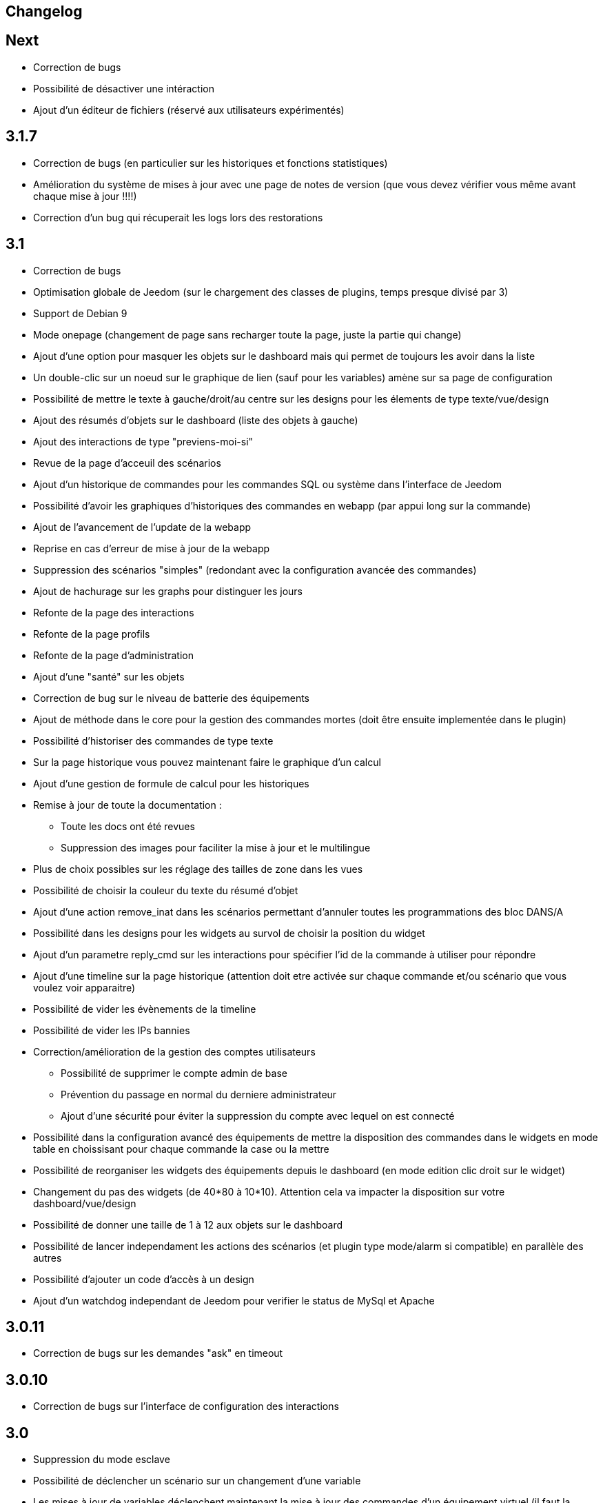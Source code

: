 == Changelog

== Next

* Correction de bugs
* Possibilité de désactiver une intéraction
* Ajout d'un éditeur de fichiers (réservé aux utilisateurs expérimentés)

== 3.1.7

* Correction de bugs (en particulier sur les historiques et fonctions statistiques)
* Amélioration du système de mises à jour avec une page de notes de version (que vous devez vérifier vous même avant chaque mise à jour !!!!)
* Correction d'un bug qui récuperait les logs lors des restorations


== 3.1

* Correction de bugs
* Optimisation globale de Jeedom (sur le chargement des classes de plugins, temps presque divisé par 3)
* Support de Debian 9
* Mode onepage (changement de page sans recharger toute la page, juste la partie qui change)
* Ajout d'une option pour masquer les objets sur le dashboard mais qui permet de toujours les avoir dans la liste
* Un double-clic sur un noeud sur le graphique de lien (sauf pour les variables) amène sur sa page de configuration
* Possibilité de mettre le texte à gauche/droit/au centre sur les designs pour les élements de type texte/vue/design
* Ajout des résumés d'objets sur le dashboard (liste des objets à gauche)
* Ajout des interactions de type "previens-moi-si"
* Revue de la page d'acceuil des scénarios
* Ajout d'un historique de commandes pour les commandes SQL ou système dans l'interface de Jeedom
* Possibilité d'avoir les graphiques d'historiques des commandes en webapp (par appui long sur la commande)
* Ajout de l'avancement de l'update de la webapp
* Reprise en cas d'erreur de mise à jour de la webapp
* Suppression des scénarios "simples" (redondant avec la configuration avancée des commandes)
* Ajout de hachurage sur les graphs pour distinguer les jours
* Refonte de la page des interactions
* Refonte de la page profils
* Refonte de la page d'administration
* Ajout d'une "santé" sur les objets
* Correction de bug sur le niveau de batterie des équipements
* Ajout de méthode dans le core pour la gestion des commandes mortes (doit être ensuite implementée dans le plugin)
* Possibilité d'historiser des commandes de type texte
* Sur la page historique vous pouvez maintenant faire le graphique d'un calcul
* Ajout d'une gestion de formule de calcul pour les historiques
* Remise à jour de toute la documentation : 
** Toute les docs ont été revues
** Suppression des images pour faciliter la mise à jour et le multilingue
* Plus de choix possibles sur les réglage des tailles de zone dans les vues
* Possibilité de choisir la couleur du texte du résumé d'objet
* Ajout d'une action remove_inat dans les scénarios permettant d'annuler toutes les programmations des bloc DANS/A
* Possibilité dans les designs pour les widgets au survol de choisir la position du widget
* Ajout d'un parametre reply_cmd sur les interactions pour spécifier l'id de la commande à utiliser pour répondre
* Ajout d'une timeline sur la page historique (attention doit etre activée sur chaque commande et/ou scénario que vous voulez voir apparaitre)
* Possibilité de vider les évènements de la timeline
* Possibilité de vider les IPs bannies
* Correction/amélioration de la gestion des comptes utilisateurs
** Possibilité de supprimer le compte admin de base
** Prévention du passage en normal du derniere administrateur
** Ajout d'une sécurité pour éviter la suppression du compte avec lequel on est connecté
* Possibilité dans la configuration avancé des équipements de mettre la disposition des commandes dans le widgets en mode table en choissisant pour chaque commande la case ou la mettre
* Possibilité de reorganiser les widgets des équipements depuis le dashboard (en mode edition clic droit sur le widget)
* Changement du pas des widgets (de 40*80 à 10*10). Attention cela va impacter la disposition sur votre dashboard/vue/design
* Possibilité de donner une taille de 1 à 12 aux objets sur le dashboard
* Possibilité de lancer independament les actions des scénarios (et plugin type mode/alarm si compatible) en parallèle des autres
* Possibilité d'ajouter un code d'accès à un design
* Ajout d'un watchdog independant de Jeedom pour verifier le status de MySql et Apache

== 3.0.11

- Correction de bugs sur les demandes "ask" en timeout

== 3.0.10

- Correction de bugs sur l'interface de configuration des interactions

== 3.0

* Suppression du mode esclave
* Possibilité de déclencher un scénario sur un changement d'une variable
* Les mises à jour de variables déclenchent maintenant la mise à jour des commandes d'un équipement virtuel (il faut la dernière version du plugin)
* Possibilité d'avoir une icone sur les commandes de type info
* Possibilité sur les commandes d'afficher le nom et l'icone
* Ajout d'une action "alert" sur les scénarios : message en haut dans jeedom
* Ajout d'une action "popup" sur les scénarios : message à valider
* Les widgets des commandes peuvent maintenant avoir une méthode d'update ce qui évite un appel ajax à Jeedom
* Les widgets des scénarios sont maintenant mis à jour sans appel ajax pour avoir le widget
* Le résumé global et des pièces sont maintenant mis à jour sans appel ajax
* Un clic sur un élément d'un résumé domotique vous amène sur une vue détaillée de celui-ci
* Vous pouvez maintenant mettre dans les résumés des commandes de type texte
* Changement des bootstraps slider en slider (correction du bug du double événement des sliders)
* Sauvegarde automatique des vues lors du clic sur le bouton "voir le résultat"
* Possibilité d'avoir les docs en local
* Les développeurs tiers peuvent ajouter leur propre système de gestion de tickets
* Refonte de la configuration des droits utilisateurs (tout est sur la page de gestion des utilisateurs)
* Mise à jour des libs : jquery (en 3.0) , jquery mobile, hightstock et table sorter, font-awesome
* Grosse amélioration des designs: 
** Toutes les actions sont maintenant accessibles à partir d'un clic droit
** Possibilité d'ajouter une commande seule
** Possibilité d'ajouter une image ou un flux vidéo
** Possibilité d'ajouter des zones (emplacement cliquable) : 
*** Zone de type macro : lance une série d'actions lors d'un clic dessus
*** Zone de type binaire : lance une série d'actions lors d'un clic dessus en fonction de l'état d'une commande
*** Zone de type widget : affiche un widget au clic ou au survol de la zone
** Optimisation générale du code
** Possibilité de faire apparaître une grille et de choisir sa taille (10x10,15x15 ou 30x30)
** Possibilité d'activer une aimantation des widgets sur la grille
** Possibilité d'activer une aimantation des widgets entre eux
** Certains types de widgets peuvent maintenant être dupliqués
** Possibilité de verrouiller un élément
* Les plugins peuvent maintenant utiliser une clef api qui leur est propre
* Ajout d'interactions automatiques, Jeedom va essayer de comprendre la phrase, d'exécuter l'action et de répondre
* Ajout de la gestion des démons en version mobile
* Ajout de la gestion des crons en version mobile
* Ajout de certaines informations de santé en version mobile
* Ajout sur la page batterie des modules en alerte
* Les objets sans widget sont automatiquement masqués sur le dashboard
* Ajout d'un bouton dans la configuration avancée d'un équipement/d'une commande pour voir les événements de celui-ci/celle-ci
* Les déclencheurs d'un scénario peuvent maintenant être des conditions
* Un double clic sur la ligne d'une commande (sur la page de configuration) ouvre maintenant la configuration avancée de celle-ci
* Possibilité d'interdire certaines valeurs pour une commande (dans la configuration avancée de celle-ci)
* Ajout des champs de configuration sur le retour d'état automatique (ex revenir à 0 au bout de 4min) dans la configuration avancée d'une commande
* Ajout d'une fonction valueDate dans les scénarios (voir documentation des scénarios)
* Possibilité dans les scénarios de modifier la valeur d'une commande avec l'action "event"
* Ajout d'un champ commentaire sur la configuration avancée d'un équipement
* Ajout d'un système d'alerte sur les commandes avec 2 niveaux : alerte et danger. La configuration se trouve dans la configuration avancée des commandes (de type info seulement bien sûr). Vous pouvez voir les modules en alerte sur la page Analyse -> Equipements. Vous pouvez configurer les actions sur alerte sur la page de configuration générale de Jeedom
* Ajout d'une zone "tableau" sur les vues qui permet d'afficher une ou plusieurs colonnes par case. Les cases supportent aussi le code HTML
* Jeedom peut maintenant tourner sans les droits root (expérimental). Attention car sans les droits root vous devrez manuellement lancer les scripts pour les dépendances des plugins
* Optimisation du calcul des expressions (calcul des tags uniquement si présents dans l'expression)
* Ajout dans l'API de fonction pour avoir accès au résumé (global et d'objet)
* Possibilité de restreindre l'accès de chaque clef api en fonction de l'IP
* Possibilité sur l'historique de faire des regroupements par heure ou année
* Le timeout sur la commande wait peut maintenant être un calcul
* Correction d'un bug s'il y a des " dans les paramètres d'une action
* Passage au sha512 pour le hash des mots de passe (le sha1 étant compromis)
* Correction d'un bug dans la gestion du cache qui le faisait grossir indéfiniment
* Correction de l'accès à la doc des plugins tiers si ceux-ci n'ont pas de doc en local
* Les interactions peuvent prendre en compte la notion de contexte (en fonction de la demande précédente ainsi que celle d'avant)
* Possibilité de pondérer les mots en fonction de leur taille pour l'analyse de la compréhension
* Les plugins peuvent maintenant ajouter des interactions
* Les interactions peuvent maintenant renvoyer des fichiers en plus de la réponse
* Possibilité de voir sur la page de configuration des plugins les fonctionalités de ceux-ci (interact, cron...) et de les désactiver unitairement
* Les interactions automatiques peuvent renvoyer les valeurs des résumés
* Possibilité de définir des synomymes pour les objets, équipements, commandes et résumés qui seront utilisés dans les réponses contextuelles et résumés
* Jeedom sait gérer plusieurs interactions liées (contextuellement) en une. Elles doivent être séparées par un mot clef (par défaut et). Exemple : "Combien fait-il dans la chambre et dans le salon ?" ou "Allume la lumière de la cuisine et de la chambre."
* Le statut des scénarios sur la page d'édition est maintenant mis à jour dynamiquement
* Possibilité d'exporter une vue en PDF, PNG, SVG ou JPEG avec la commande "report" dans un scénario
* Possibilité d'exporter un design en PDF, PNG, SVG ou JPEG avec la commande "report" dans un scénario
* Possibilité d'exporter un panel d'un plugin en PDF, PNG, SVG ou JPEG avec la commande "report" dans un scénario
* Ajout d'une page de gestion de rapport (pour les retélécharger ou les supprimer)
* Correction d'un bug sur la date de dernière remontée d'un événement pour certains plugins (alarme)
* Correction d'un bug d'affichage avec Chrome 55
* Optimisation du backup (sur un RPi2 le temps est divisé par 2)
* Optimisation de la restauration
* Optimisation du processus de mise à jour
* Uniformisation du tmp jeedom, maintenant tout est dans /tmp/jeedom
* Possibilité d'avoir un graph des différentes liaisons d'un scénario, équipement, objet, commande ou variable
* Possibilité de régler la profondeur des graphiques de lien en fonction de l'objet d'origine
* Possibilité d'avoir les logs des scénarios en temps réel (ralentit l'exécution des scénarios)
* Possibilité de passer des tags lors du lancement d'un scénario
* Optimisation du chargement des scénarios et pages utilisant des actions avec option (type configuration du plugin alarme ou mode)


= 2.4.6

* Amélioration de la gestion de la répétition des valeurs des commandes

= 2.4.5

* Correction de bugs
* Optimisation de la vérification des mises à jour

== 2.4

* Optimisation générale
** Regroupement de requêtes SQL
** Suppression de requêtes inutiles
** Passage en cache du pid, état et dernier lancement des scénarios
** Passage en cache du pid, état et dernier lancement des crons
** Dans 99% des cas plus de requête d'écriture sur la base en fonctionnement nominal (donc hors configuration de Jeedom, modifications, installation, mise à jour...)
* Suppression du fail2ban (car facilement contournable en envoyant une fausse adresse ip), cela permet d’accélérer Jeedom
* Ajout dans les interactions d'une option sans catégorie pour que l'on puisse générer des interactions sur des équipements sans catégorie
* Ajout dans les scénarios d'un bouton de choix d'équipement sur les commandes de type slider
* Mise à jour de bootstrap en 2.3.7
* Ajout de la notion de résumé domotique (permet de connaitre d'un seul coup le nombre de lumières à ON, les porte ouvertes, les volets, les fenêtres, la puissance, les détections de mouvement...). Tout cela se configure sur la page de gestion des objets
* Ajout de pre et post commande sur une commande. Permet de déclencher tout le temps une action avant ou après une autre action. Peut aussi permettre de synchroniser des équipements pour, par exemple, que 2 lumières s'allument toujours ensemble avec la même intensité.
* Optimisation des listenner
* Ajout de modal pour afficher les informations brutes (attribut de l'objet en base) d'un équipement ou d'une commande
* Possibilité de copier l'historique d'une commande sur une autre commande
* Possibilité de remplacer une commande par une autre dans tout Jeedom (même si la commande à remplacer n'existe plus)

== 2.3

* Correction des filtres sur le market
* Correction des checkbox sur la page d'édition des vues (sur une zone graphique)
* Correction des checkbox historiser, visible et inverser dans le tableau des commandes
* Correction d'un soucis sur la traduction des javascripts
* Ajout d'une catégorie de plugin  : objet communiquant
* Ajout de GENERIC_TYPE
* Suppression des filtres nouveau et top sur le parcours des plugins du market
* Renommage de la catégorie par defaut sur le parcours des plugins du market en "Top et nouveauté"
* Correction des filtres gratuit et payant sur le parcours des plugins du market
* Correction d'un bug qui pouvait amener à une duplication des courbes sur la page d'historique
* Correction d'un bug sur la valeur de timeout des scénarios
* correction d'un bug sur l'affichage des widgets dans les vues qui prenait la version dashboard
* Correction d'un bug sur les designs qui pouvait utiliser la configuration des widgets du dashboard au lieu des designs
* Correction de bugs de la sauvegarde/restauration si le nom du jeedom contient des caractères spéciaux
* Optimisation de l'organisation de la liste des generic type
* Amélioration de l'affichage de la configuration avancée des équipements
* Correction de l'interface d'accès au backup depuis 
* Sauvegarde de la configuration lors du test du market
* Préparation à la suppression des bootstrapswtich dans les plugins
* Correction d'un bug sur le type de widget demandé pour les designs (dashboard au lieu de dplan)
* correction de bug sur le gestionnaire d’événements
* passage en aléatoire du backup la nuit (entre 2h10 et 3h59) pour éviter les soucis de surcharge du market
* Correction du market de widget
* Correction d'un bug sur l'accès au market (timeout)
* Correction d'un bug sur l'ouverture des tickets
* Correction d'un bug de page blanche lors de la mise à jour si le /tmp est trop petit (attention la correction prend effet à l'update n+1)
* Ajout d'un tag #jeedom_name# dans les scénarios (donne le nom du jeedom)
* Correction de bugs
* Déplacement de tous les fichiers temporaire dans /tmp
* Amélioration de l'envoi des plugins (dos2unix automatique sur les fichiers *.sh)
* Refonte de la page de log
* Ajout d'un thème darksobre pour mobile
* Possibilité pour les developpeurs d'ajouter des options de configuration des widget sur les widgets spécifique (type  sonos, koubachi et autre)
* Optimisation des logs (merci @kwizer15)
* Possibilité de choisir le format des logs
* Optimisation diverse du code (merci @kwizer15)
* Passage en module de la connexion avec le market (permettra d'avoir un jeedom sans aucun lien au market)
* Ajout d'un "repo" (module de connexion type la connexion avec le market) fichier (permet d'envoi un zip contenant le plugin)
* Ajout d'un "repo" github (permet d'utiliser github comme source de plugin, avec systeme de gestion de mise à jour)
* Ajout d'un "repo" URL (permet d'utiliser URL comme source de plugin)
* Ajout d'un "repo" Samba (utilisable pour pousser des backups sur un serveur samba et récupérer des plugins)
* Ajout d'un "repo" FTP (utilisable pour pousser des backups sur un serveur FTP et récupérer des plugins)
* Ajout pour certain "repo" de la possibilité de recuperer le core de jeedom
* Ajout de tests automatique du code (merci @kwizer15)
* Possibilité d'afficher/masquer les panels des plugins sur mobile et ou desktop (attention maintenant par défaut les panels sont masqués)
* Possibilité de désactiver les mises à jour d'un plugin (ainsi que la vérification)
* Possibilité de forcé la verification des mises à jour d'un plugin
* Légère refonte du centre de mise à jour
* Possibilité de désactiver la vérification automatique des mises à jour
* Correction d'un bug qui remettait toute les données à 0 suite à un redémarrage
* Possibilité de configurer le niveau de log d'un plugin directement sur la page de configuration de celui-ci
* Possibilité de consulter les logs d'un plugin directement sur la page de configuration de celui-ci
* Suppression du démarrage en debug des démons, maintenant le niveau de logs du démon est le même que celui du plugin
* Nettoyage de lib tierce
* Suppression de responsive voice (fonction dit dans les scénarios qui marchait de moins en moins bien)
* Correction de plusieurs faille de sécurité
* Ajout d'un mode synchrone sur les scénarios (anciennement mode rapide)
* Possibilité de rentrer manuellement la position des widgets en % sur les design
* Refonte de la page de configuration des plugins
* Possibilité de configurer la transparence des widgets
* Ajout de l'action jeedom_poweroff dans les scénarios pour arrêter jeedom
* Retour de l'action scenario_return pour faire un retour à une intéraction (ou autre) à partir d'un scénario
* Passage en long polling pour la mise à jour de l'interface en temps réel
* Correction d'un bug lors de refresh multiple de widget
* Optimisation de la mise à jour des widgets commandes et équipements
* Ajout d'un tag #begin_backup#, #end_backup#, #begin_update#, #end_update#, #begin_restore#, #end_restore# dans les scénarios

== 2.2

* Correction de bugs
* Simplification de l’accès aux configurations des plugins à partir de la page santé
* Ajout d’une icône indiquant si le démon est démarré en debug ou non
* Ajout d’une page de configuration globale des historiques (accessible à partir de la page historique)
* Correction de bugs pour docker
* Possibilité d’autoriser un utilisateur à se connecter uniquement à partir d’un poste sur le réseau local
* Refonte de la configuration des widgets (attention il faudra sûrement reprendre la configuration de certains widgets)
* Renforcement de la gestion des erreurs sur les widgets
* Possibilité de réordonner les vues
* Refonte de la gestion des thèmes

== 2.1

* Refonte du système de cache de Jeedom (utilisation de doctrine cache). Cela permet par exemple de connecter Jeedom à un serveur redis ou memcached. Par défaut Jeedom utilise un système de fichiers (et non plus la BDD MySQL ce qui permet de la décharger un peu), celui-ci se trouve dans /tmp il est donc conseillé si vous avez plus de 512 Mo de RAM de monter le /tmp en tmpfs (en RAM pour plus de rapidité et une diminution de l’usure de la carte SD, je recommande une taille de 64mo). Attention lors du redémarrage de Jeedom le cache est vidé il faut donc attendre pour avoir la remontée de toutes les infos
* Refonte du système de log (utilisation de monolog) qui permet une intégration à des systèmes de logs (type syslog(d))
* Optimisation du chargement du dashboard
* Correction de nombreux warning
* Possibilité lors d’un appel api à un scénario de passer des tags dans l’url
* Support d’apache
* Optimisation pour docker avec support officiel de docker
* Optimisation pour les synology
* Support + optimisation pour php7
* Refonte des menus Jeedom
* Suppression de toute la partie gestion réseau : wifi, ip fixe… (reviendra sûrement sous forme de plugin). ATTENTION ce n’est pas le mode maître/esclave de jeedom qui est supprimé
* Suppression de l’indication de batterie sur les widgets
* Ajout d’une page qui résume le statut de tous les équipements sur batterie
* Refonte du DNS Jeedom, utilisation d’openvpn (et donc du plugin openvpn)
* Mise à jour de toutes les libs
* Interaction : ajout d’un système d’analyse syntaxique (permet de supprimer les interactions avec de grosses erreurs de syntaxe type « le chambre »)
* Suppression de la mise à jour de l’interface par nodejs (passage en pulling toutes les secondes sur la liste des événements)
* Possibilité pour les applications tierces de demander par l’api les événements
* Refonte du système « d’action sur valeur » avec possibilité de faire plusieurs actions et aussi l’ajout de toutes les actions possibles dans les scénarios (attention il faudra peut-être toutes les reconfigurer suite à la mise à jour)
* Possibilité de désactiver un bloc dans un scénario
* Ajout pour les développeurs d’un système d’aide tooltips. Il faut sur un label mettre la classe « help » et mettre un attribut data-help avec le message d’aide souhaité. Cela permet à Jeedom d’ajouter automatiquement à la fin de votre label une icône « ? » et au survol d’afficher le texte d’aide
* Changement du processus de mise à jour du core, on ne demande plus l’archive au Market mais directement à Github maintenant
* Ajout d’un système centralisé d’installation des dépendances sur les plugins
* Refonte de la page de gestion des plugins
* Ajout des adresses mac des différentes interfaces
* Ajout de la connexion en double authentification
* Suppression de la connexion par hash (pour des raisons de sécurité)
* Ajout d’un système d’administration OS
* Ajout de widgets standards Jeedom
* Ajout d’un système en beta pour trouver l’IP de Jeedom sur le réseau (il faut connecter Jeedom sur le réseau, puis aller sur le market et cliquer sur « Mes Jeedoms » dans votre profil)
* Ajout sur la page des scénarios d’un testeur d’expression
* Revue du système de partage de scénario

== 2.0

* Refonte du système de cache de Jeedom (utilisation de doctrine cache). Cela permet par exemple de connecter Jeedom à un serveur redis ou memcached. Par défaut Jeedom utilise un système de fichiers (et non plus la BDD MySQL ce qui permet de la décharger un peu), celui-ci se trouve dans /tmp il est donc conseillé si vous avez plus de 512 Mo de RAM de monter le /tmp en tmpfs (en RAM pour plus de rapidité et une diminution de l’usure de la carte SD, je recommande une taille de 64mo). Attention lors du redémarrage de Jeedom le cache est vidé il faut donc attendre pour avoir la remontée de toutes les infos
* Refonte du système de log (utilisation de monolog) qui permet une intégration à des systèmes de logs (type syslog(d))
* Optimisation du chargement du dashboard
* Correction de nombreux warning
* Possibilité lors d’un appel api à un scénario de passer des tags dans l’url
* Support d’apache
* Optimisation pour docker avec support officiel de docker
* Optimisation pour les synology
* Support + optimisation pour php7
* Refonte des menus Jeedom
* Suppression de toute la partie gestion réseau : wifi, ip fixe… (reviendra sûrement sous forme de plugin). ATTENTION ce n’est pas le mode maître/esclave de jeedom qui est supprimé
* Suppression de l’indication de batterie sur les widgets
* Ajout d’une page qui résume le statut de tous les équipements sur batterie
* Refonte du DNS Jeedom, utilisation d’openvpn (et donc du plugin openvpn)
* Mise à jour de toutes les libs
* Interaction : ajout d’un système d’analyse syntaxique (permet de supprimer les interactions avec de grosses erreurs de syntaxe type « le chambre »)
* Suppression de la mise à jour de l’interface par nodejs (passage en pulling toutes les secondes sur la liste des événements)
* Possibilité pour les applications tierces de demander par l’api les événements
* Refonte du système « d’action sur valeur » avec possibilité de faire plusieurs actions et aussi l’ajout de toutes les actions possibles dans les scénarios (attention il faudra peut-être toutes les reconfigurer suite à la mise à jour)
* Possibilité de désactiver un bloc dans un scénario
* Ajout pour les développeurs d’un système d’aide tooltips. Il faut sur un label mettre la classe « help » et mettre un attribut data-help avec le message d’aide souhaité. Cela permet à Jeedom d’ajouter automatiquement à la fin de votre label une icône « ? » et au survol d’afficher le texte d’aide
* Changement du processus de mise à jour du core, on ne demande plus l’archive au Market mais directement à Github maintenant
* Ajout d’un système centralisé d’installation des dépendances sur les plugins
* Refonte de la page de gestion des plugins
* Ajout des adresses mac des différentes interfaces
* Ajout de la connexion en double authentification
* Suppression de la connexion par hash (pour des raisons de sécurité)
* Ajout d’un système d’administration OS
* Ajout de widgets standards Jeedom
* Ajout d’un système en beta pour trouver l’IP de Jeedom sur le réseau (il faut connecter Jeedom sur le réseau, puis aller sur le market et cliquer sur « Mes Jeedoms » dans votre profil)
* Ajout sur la page des scénarios d’un testeur d’expression
* Revue du système de partage de scénario
